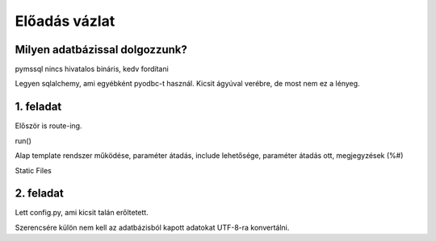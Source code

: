 ==============
Előadás vázlat
==============

Milyen adatbázissal dolgozzunk?
-------------------------------

pymssql nincs hivatalos bináris, kedv fordítani

Legyen sqlalchemy, ami egyébként pyodbc-t használ. Kicsit ágyúval verébre, de 
most nem ez a lényeg.

1. feladat
----------

Először is route-ing.

run()

Alap template rendszer működése, paraméter átadás, include lehetősége, paraméter
átadás ott, megjegyzések (%#)

Static Files

2. feladat
----------

Lett config.py, ami kicsit talán erőltetett.

Szerencsére külön nem kell az adatbázisból kapott adatokat UTF-8-ra konvertálni.



    